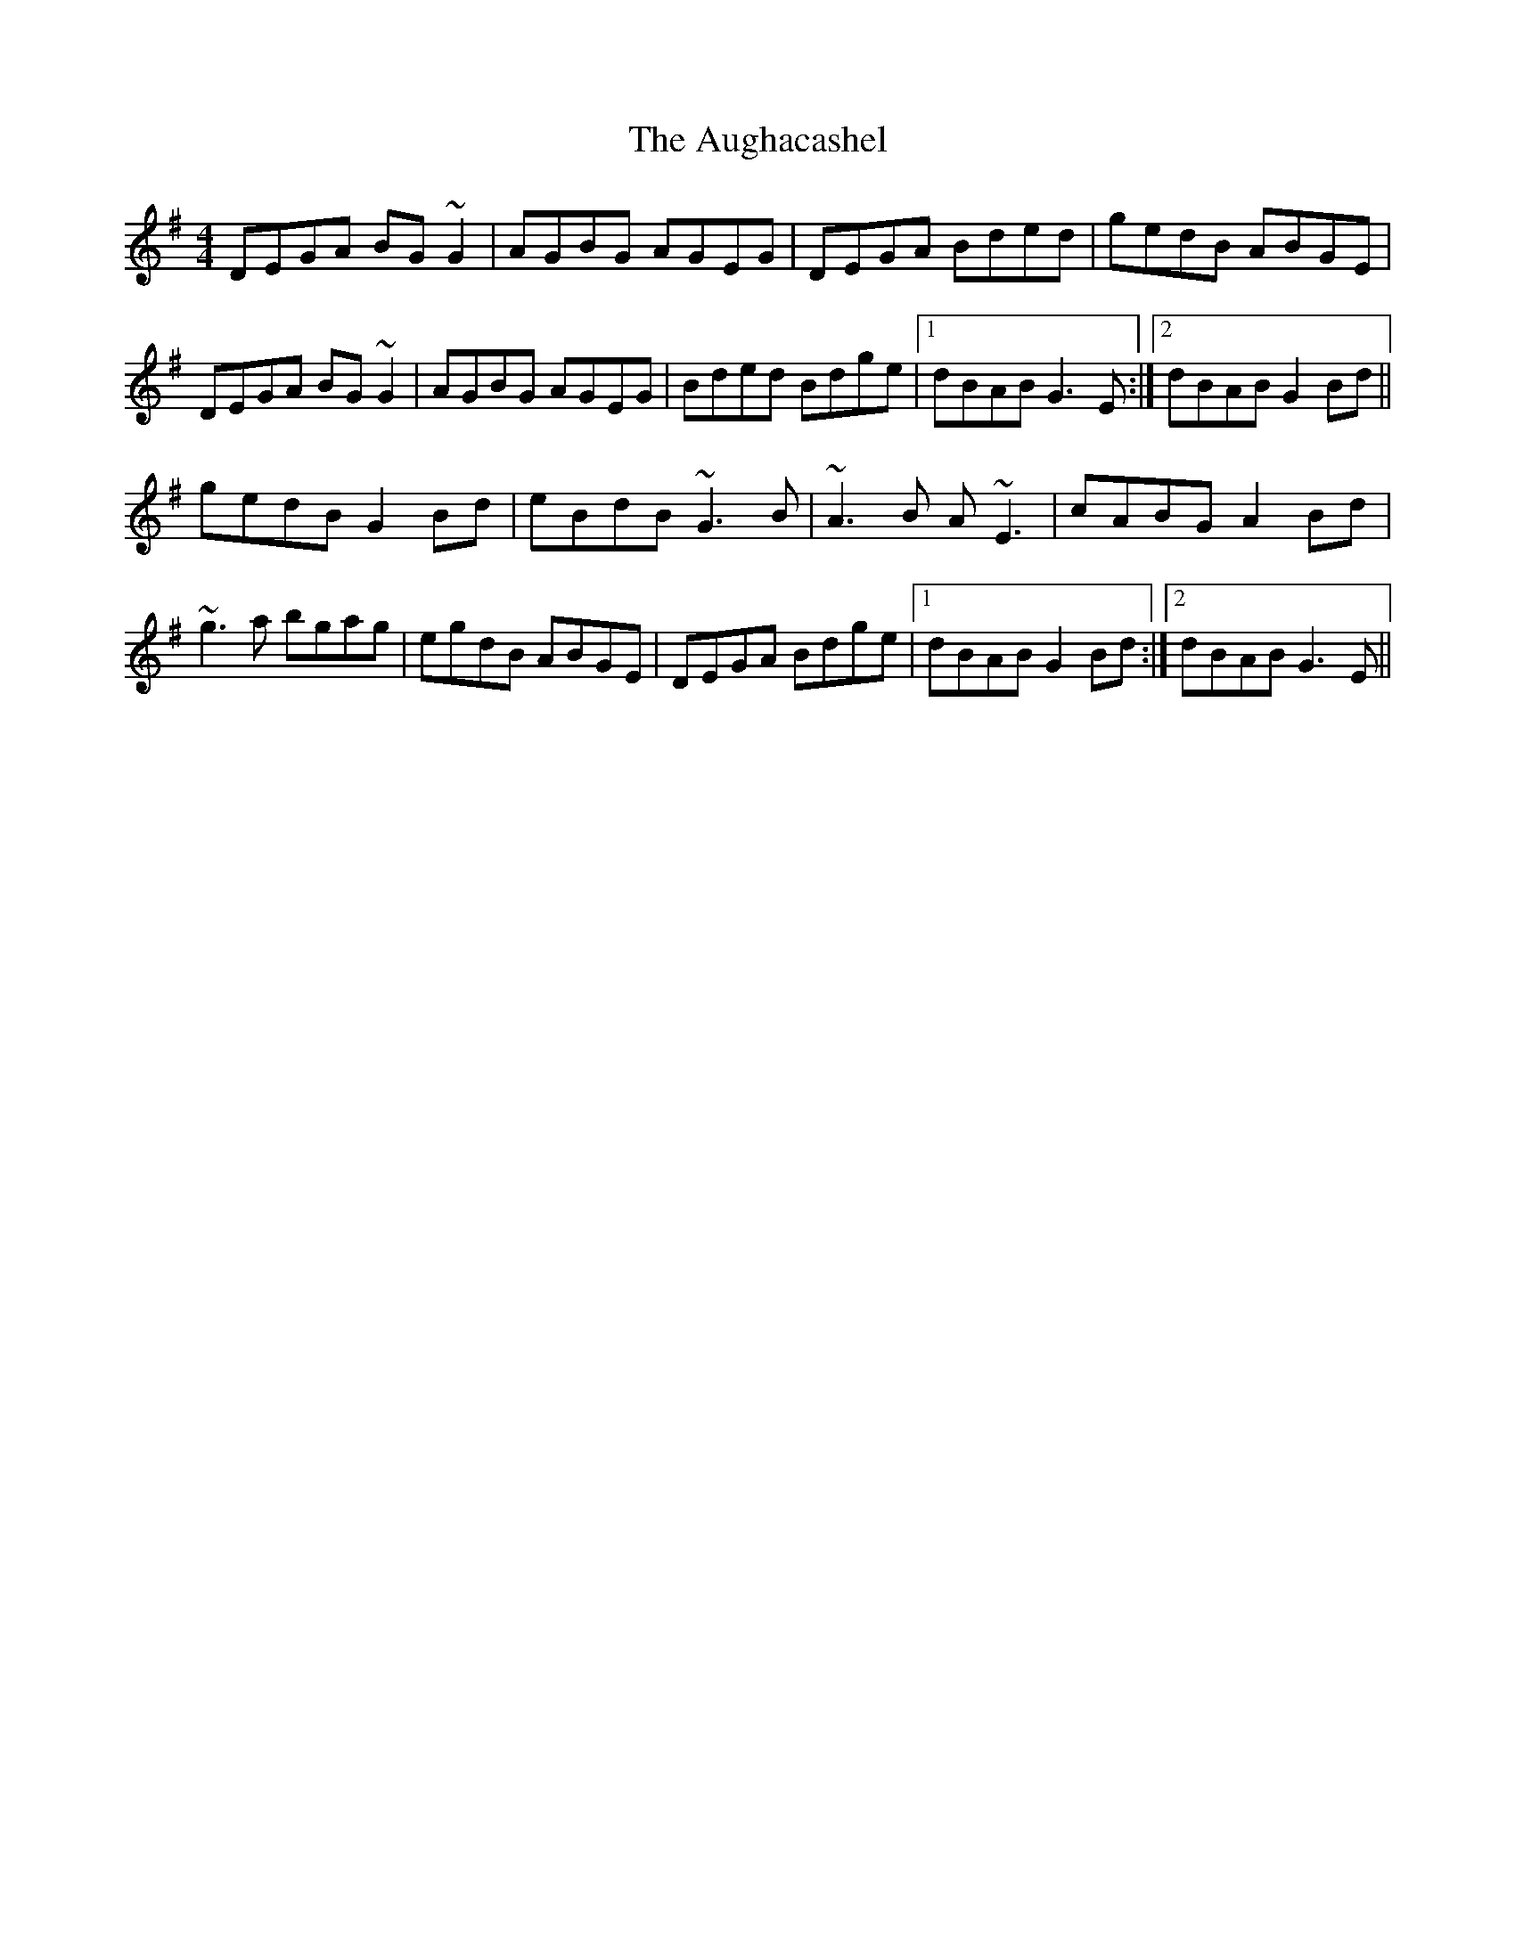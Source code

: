 X: 2146
T: Aughacashel, The
R: reel
M: 4/4
K: Gmajor
DEGA BG~G2|AGBG AGEG|DEGA Bded|gedB ABGE|
DEGA BG~G2|AGBG AGEG|Bded Bdge|1 dBAB G3E:|2 dBAB G2Bd||
gedB G2Bd|eBdB ~G3B|~A3B A~E3|cABG A2Bd|
~g3a bgag|egdB ABGE|DEGA Bdge|1 dBAB G2Bd:|2 dBAB G3E||

